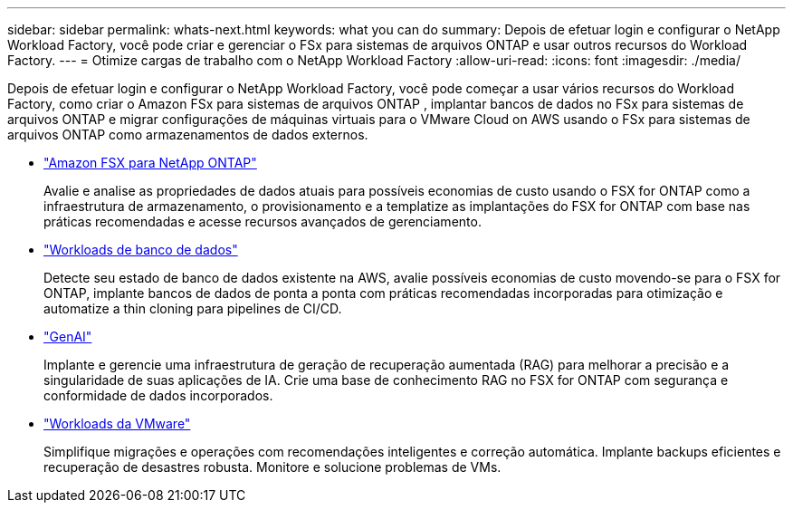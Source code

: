 ---
sidebar: sidebar 
permalink: whats-next.html 
keywords: what you can do 
summary: Depois de efetuar login e configurar o NetApp Workload Factory, você pode criar e gerenciar o FSx para sistemas de arquivos ONTAP e usar outros recursos do Workload Factory. 
---
= Otimize cargas de trabalho com o NetApp Workload Factory
:allow-uri-read: 
:icons: font
:imagesdir: ./media/


[role="lead"]
Depois de efetuar login e configurar o NetApp Workload Factory, você pode começar a usar vários recursos do Workload Factory, como criar o Amazon FSx para sistemas de arquivos ONTAP , implantar bancos de dados no FSx para sistemas de arquivos ONTAP e migrar configurações de máquinas virtuais para o VMware Cloud on AWS usando o FSx para sistemas de arquivos ONTAP como armazenamentos de dados externos.

* https://docs.netapp.com/us-en/workload-fsx-ontap/index.html["Amazon FSX para NetApp ONTAP"^]
+
Avalie e analise as propriedades de dados atuais para possíveis economias de custo usando o FSX for ONTAP como a infraestrutura de armazenamento, o provisionamento e a templatize as implantações do FSX for ONTAP com base nas práticas recomendadas e acesse recursos avançados de gerenciamento.

* https://docs.netapp.com/us-en/workload-databases/index.html["Workloads de banco de dados"^]
+
Detecte seu estado de banco de dados existente na AWS, avalie possíveis economias de custo movendo-se para o FSX for ONTAP, implante bancos de dados de ponta a ponta com práticas recomendadas incorporadas para otimização e automatize a thin cloning para pipelines de CI/CD.

* https://docs.netapp.com/us-en/workload-genai/index.html["GenAI"^]
+
Implante e gerencie uma infraestrutura de geração de recuperação aumentada (RAG) para melhorar a precisão e a singularidade de suas aplicações de IA. Crie uma base de conhecimento RAG no FSX for ONTAP com segurança e conformidade de dados incorporados.

* https://docs.netapp.com/us-en/workload-vmware/index.html["Workloads da VMware"^]
+
Simplifique migrações e operações com recomendações inteligentes e correção automática. Implante backups eficientes e recuperação de desastres robusta. Monitore e solucione problemas de VMs.


